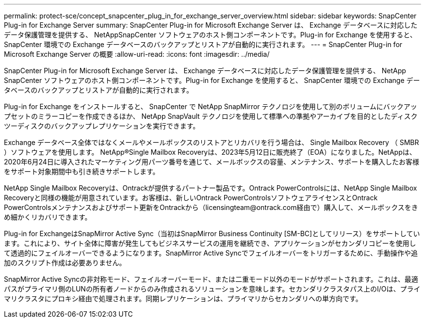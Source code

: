 ---
permalink: protect-sce/concept_snapcenter_plug_in_for_exchange_server_overview.html 
sidebar: sidebar 
keywords: SnapCenter Plug-in for Exchange Server 
summary: SnapCenter Plug-in for Microsoft Exchange Server は、 Exchange データベースに対応したデータ保護管理を提供する、 NetAppSnapCenter ソフトウェアのホスト側コンポーネントです。Plug-in for Exchange を使用すると、 SnapCenter 環境での Exchange データベースのバックアップとリストアが自動的に実行されます。 
---
= SnapCenter Plug-in for Microsoft Exchange Server の概要
:allow-uri-read: 
:icons: font
:imagesdir: ../media/


[role="lead"]
SnapCenter Plug-in for Microsoft Exchange Server は、 Exchange データベースに対応したデータ保護管理を提供する、 NetApp SnapCenter ソフトウェアのホスト側コンポーネントです。Plug-in for Exchange を使用すると、 SnapCenter 環境での Exchange データベースのバックアップとリストアが自動的に実行されます。

Plug-in for Exchange をインストールすると、 SnapCenter で NetApp SnapMirror テクノロジを使用して別のボリュームにバックアップセットのミラーコピーを作成できるほか、 NetApp SnapVault テクノロジを使用して標準への準拠やアーカイブを目的としたディスクツーディスクのバックアップレプリケーションを実行できます。

Exchange データベース全体ではなくメールやメールボックスのリストアとリカバリを行う場合は、 Single Mailbox Recovery （ SMBR ）ソフトウェアを使用します。
NetApp®Single Mailbox Recoveryは、2023年5月12日に販売終了（EOA）になりました。NetAppは、2020年6月24日に導入されたマーケティング用パーツ番号を通じて、メールボックスの容量、メンテナンス、サポートを購入したお客様をサポート対象期間中も引き続きサポートします。

NetApp Single Mailbox Recoveryは、Ontrackが提供するパートナー製品です。Ontrack PowerControlsには、NetApp Single Mailbox Recoveryと同様の機能が用意されています。お客様は、新しいOntrack PowerControlsソフトウェアライセンスとOntrack PowerControlsメンテナンスおよびサポート更新をOntrackから（licensingteam@ontrack.com経由で）購入して、メールボックスをきめ細かくリカバリできます。

Plug-in for ExchangeはSnapMirror Active Sync（当初はSnapMirror Business Continuity [SM-BC]としてリリース）をサポートしています。これにより、サイト全体に障害が発生してもビジネスサービスの運用を継続でき、アプリケーションがセカンダリコピーを使用して透過的にフェイルオーバーできるようになります。SnapMirror Active Syncでフェイルオーバーをトリガーするために、手動操作や追加のスクリプト作成は必要ありません。

SnapMirror Active Syncの非対称モード、フェイルオーバーモード、または二重モード以外のモードがサポートされます。これは、最適パスがプライマリ側のLUNの所有者ノードからのみ作成されるソリューションを意味します。セカンダリクラスタパス上のI/Oは、プライマリクラスタにプロキシ経由で処理されます。同期レプリケーションは、プライマリからセカンダリへの単方向です。
